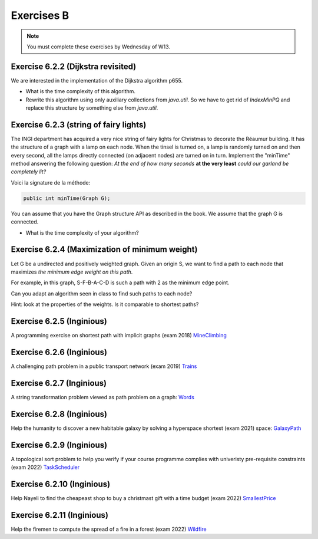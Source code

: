 .. _part6_ex2:

Exercises B
=======================================

.. note::
    You must complete these exercises by Wednesday of W13.


Exercise 6.2.2 (Dijkstra revisited)
"""""""""""""""""""""""""""""""""""""""""""""

We are interested in the implementation of the Dijkstra algorithm p655.


* What is the time complexity of this algorithm.
* Rewrite this algorithm using only auxiliary collections from *java.util*.  So we have to get rid of *IndexMinPQ* and replace this structure by something else from *java.util*.


Exercise 6.2.3 (string of fairy lights)
"""""""""""""""""""""""""""""""""""""""""""""

The INGI department has acquired a very nice string of fairy lights for Christmas to decorate the Réaumur building.
It has the structure of a graph with a lamp on each node.
When the tinsel is turned on, a lamp is randomly turned on and then every second, all the lamps directly connected (on adjacent nodes) are turned on in turn.
Implement the "minTime" method answering the following question:
*At the end of how many seconds* **at the very least** *could our garland be completely lit?*

Voici la signature de la méthode:

.. code-block:: java

  public int minTime(Graph G);


You can assume that you have the Graph structure API as described in the book.
We assume that the graph G is connected.

* What is the time complexity of your algorithm?

Exercise 6.2.4 (Maximization of minimum weight)
"""""""""""""""""""""""""""""""""""""""""""""""""

Let G be a undirected and positively weighted graph.
Given an origin S, we want to find a path to each node that maximizes *the minimum edge weight on this path*.


.. image:: minmax.svg
    :scale: 80
    :width: 400
    :alt: Exemple de graphe

For example, in this graph, S-F-B-A-C-D is such a path with 2 as the minimum edge point.

Can you adapt an algorithm seen in class to find such paths to each node?

Hint: look at the properties of the weights. Is it comparable to shortest paths?



Exercise 6.2.5 (Inginious)
""""""""""""""""""""""""""""

A programming exercise on shortest path with implicit graphs (exam 2018)
`MineClimbing <https://inginious.info.ucl.ac.be/course/LINFO1121/graphs_MineClimbing>`_



Exercise 6.2.6 (Inginious)
""""""""""""""""""""""""""""

A challenging path problem in a public transport network (exam 2019)
`Trains <https://inginious.info.ucl.ac.be/course/LINFO1121/graphs_Trains>`_


Exercise 6.2.7 (Inginious)
""""""""""""""""""""""""""""

A string transformation problem viewed as path problem on a graph:
`Words <https://inginious.info.ucl.ac.be/course/LINFO1121/graphs_WordTransformationSP>`_


Exercise 6.2.8 (Inginious)
""""""""""""""""""""""""""""

Help the humanity to discover a new habitable galaxy by solving a hyperspace shortest (exam 2021)
space: `GalaxyPath <https://inginious.info.ucl.ac.be/course/LINFO1121/graphs_GalaxyPath>`_

Exercise 6.2.9 (Inginious)
""""""""""""""""""""""""""""

A topological sort problem to help you verify if your course programme complies with univeristy pre-requisite constraints (exam 2022) 
`TaskScheduler <https://inginious.info.ucl.ac.be/course/LINFO1121/graphs_TaskScheduler>`_

Exercise 6.2.10 (Inginious)
""""""""""""""""""""""""""""

Help Nayeli to find the cheapeast shop to buy a christmast gift with a time budget (exam 2022) 
`SmallestPrice <https://inginious.info.ucl.ac.be/course/LINFO1121/graphs_SmallestPrice>`_

Exercise 6.2.11 (Inginious)
""""""""""""""""""""""""""""

Help the firemen to compute the spread of a fire in a forest (exam 2022) 
`Wildfire <https://inginious.info.ucl.ac.be/course/LINFO1121/graphs_Wildfire>`_



